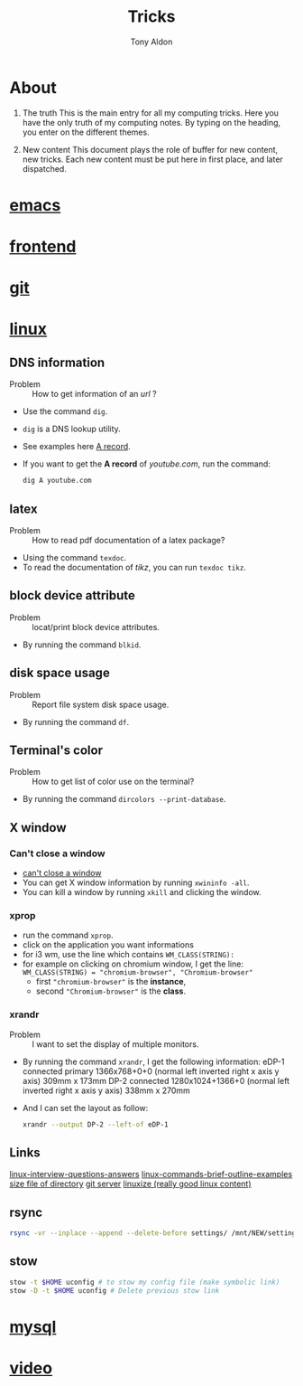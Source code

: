 #+title: Tricks
#+author: Tony Aldon

* About
  1) The truth
     This is the main entry for all my computing tricks.
     Here you have the only truth of my computing notes.
     By typing on the heading, you enter on the different themes.

  2) New content
		 This document plays the role of buffer for new content, new
     tricks. Each new content must be put here in first place, and
     later dispatched.


* [[file:./emacs.org][emacs]]
* [[./frontend.org][frontend]]
* [[./git.org][git]]
* [[./linux.org][linux]]
** DNS information
   - Problem :: How to get information of an /url/ ?
   - Use the command ~dig~.
   - ~dig~ is a DNS lookup utility.
   - See examples here [[https://support.dnsimple.com/articles/a-record/][A record]].
   - If you want to get the *A record* of /youtube.com/, run the
     command:

     #+BEGIN_SRC bash
     dig A youtube.com
     #+END_SRC
** latex
   - Problem :: How to read pdf documentation of a latex package?
   - Using the command ~texdoc~.
   - To read the documentation of /tikz/, you can run ~texdoc tikz~.
** block device attribute
   - Problem :: locat/print block device attributes.
   - By running the command ~blkid~.
** disk space usage
   - Problem :: Report file system disk space usage.
   - By running the command ~df~.
** Terminal's color
   - Problem :: How to get list of color use on the terminal?
   - By running the command ~dircolors --print-database~.
** X window
*** Can't close a window
    - [[https://faq.i3wm.org/question/2665/how-to-deal-with-the-window-that-can-not-be-closed-by-modshiftq.1.html][can't close a window]]
    - You can get X window information by running ~xwininfo -all~.
    - You can kill a window by running ~xkill~ and clicking the window.
*** xprop
    - run the command ~xprop~.
    - click on the application you want informations
    - for i3 wm, use the line which contains ~WM_CLASS(STRING):~
    - for example on clicking on chromium window, I get the line:
      ~WM_CLASS(STRING) = "chromium-browser", "Chromium-browser"~
      - first  ~"chromium-browser"~ is the *instance*,
      - second ~"Chromium-browser"~ is the *class*.
*** xrandr
    - Problem :: I want to set the display of multiple monitors.
    - By running the command ~xrandr~, I get the following information:
      eDP-1 connected primary 1366x768+0+0 (normal left inverted right x axis y axis) 309mm x 173mm
      DP-2 connected 1280x1024+1366+0 (normal left inverted right x axis y axis) 338mm x 270mm
    - And I can set the layout as follow:
      #+BEGIN_SRC bash
      xrandr --output DP-2 --left-of eDP-1
      #+END_SRC

** Links
   [[https://linoxide.com/linux-how-to/linux-interview-questions-answers/][linux-interview-questions-answers]]
	 [[https://linoxide.com/linux-how-to/linux-commands-brief-outline-examples/][linux-commands-brief-outline-examples]]
	 [[https://linuxize.com/post/how-get-size-of-file-directory-linux/][size file of directory]]
   [[https://linuxize.com/post/how-to-setup-a-git-server/][git server]]
   [[https://linuxize.com][linuxize (really good linux content)]]
** rsync
   #+BEGIN_SRC bash
   rsync -vr --inplace --append --delete-before settings/ /mnt/NEW/settings/
   #+END_SRC
** stow
   #+BEGIN_SRC bash
  stow -t $HOME uconfig # to stow my config file (make symbolic link)
  stow -D -t $HOME uconfig # Delete previous stow link
   #+END_SRC

* [[./mysql.org][mysql]]
* [[./video.org][video]]
